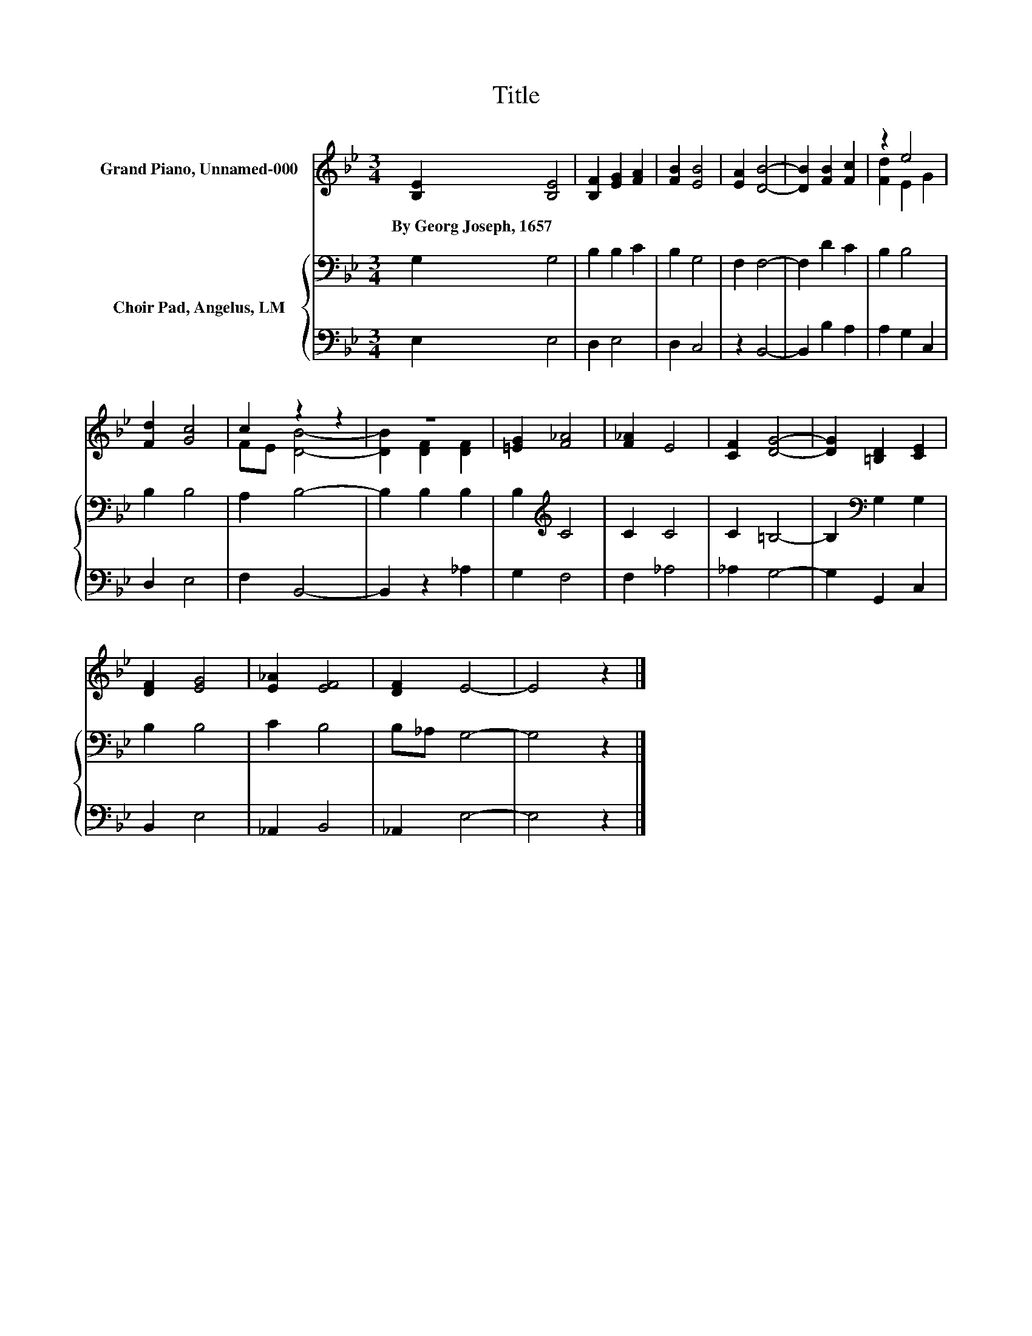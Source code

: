 X:1
T:Title
%%score ( 1 2 ) { 3 | 4 }
L:1/8
M:3/4
K:Bb
V:1 treble nm="Grand Piano, Unnamed-000"
V:2 treble 
V:3 bass nm="Choir Pad, Angelus, LM"
V:4 bass 
V:1
 [B,E]2 [B,E]4 | [B,F]2 [EG]2 [FA]2 | [FB]2 [EB]4 | [EA]2 [DB]4- | [DB]2 [FB]2 [Fc]2 | z2 e4 | %6
w: By~Georg~Joseph,~1657 *||||||
 [Fd]2 [Gc]4 | c2 z2 z2 | z6 | [=EG]2 [F_A]4 | [F_A]2 E4 | [CF]2 [DG]4- | [DG]2 [=B,D]2 [CE]2 | %13
w: |||||||
 [DF]2 [EG]4 | [E_A]2 [EF]4 | [DF]2 E4- | E4 z2 |] %17
w: ||||
V:2
 x6 | x6 | x6 | x6 | x6 | [Fd]2 E2 G2 | x6 | FE [DB]4- | [DB]2 [DF]2 [DF]2 | x6 | x6 | x6 | x6 | %13
 x6 | x6 | x6 | x6 |] %17
V:3
 G,2 G,4 | B,2 B,2 C2 | B,2 G,4 | F,2 F,4- | F,2 D2 C2 | B,2 B,4 | B,2 B,4 | A,2 B,4- | %8
 B,2 B,2 B,2 | B,2[K:treble] C4 | C2 C4 | C2 =B,4- | B,2[K:bass] G,2 G,2 | B,2 B,4 | C2 B,4 | %15
 B,_A, G,4- | G,4 z2 |] %17
V:4
 E,2 E,4 | D,2 E,4 | D,2 C,4 | z2 B,,4- | B,,2 B,2 A,2 | A,2 G,2 C,2 | D,2 E,4 | F,2 B,,4- | %8
 B,,2 z2 _A,2 | G,2 F,4 | F,2 _A,4 | _A,2 G,4- | G,2 G,,2 C,2 | B,,2 E,4 | _A,,2 B,,4 | %15
 _A,,2 E,4- | E,4 z2 |] %17

